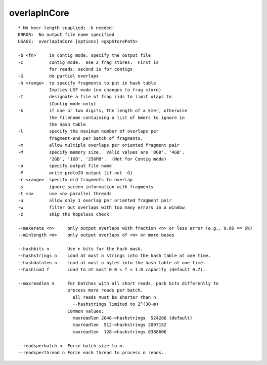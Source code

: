 overlapInCore
=============

::

  * No kmer length supplied; -k needed!
  ERROR:  No output file name specified
  USAGE:  overlapInCore [options] <gkpStorePath>
  
  -b <fn>     in contig mode, specify the output file
  -c          contig mode.  Use 2 frag stores.  First is
              for reads; second is for contigs
  -G          do partial overlaps
  -h <range>  to specify fragments to put in hash table
              Implies LSF mode (no changes to frag store)
  -I          designate a file of frag iids to limit olaps to
              (Contig mode only)
  -k          if one or two digits, the length of a kmer, otherwise
              the filename containing a list of kmers to ignore in
              the hash table
  -l          specify the maximum number of overlaps per
              fragment-end per batch of fragments.
  -m          allow multiple overlaps per oriented fragment pair
  -M          specify memory size.  Valid values are '8GB', '4GB',
              '2GB', '1GB', '256MB'.  (Not for Contig mode)
  -o          specify output file name
  -P          write protoIO output (if not -G)
  -r <range>  specify old fragments to overlap
  -s          ignore screen information with fragments
  -t <n>      use <n> parallel threads
  -u          allow only 1 overlap per oriented fragment pair
  -w          filter out overlaps with too many errors in a window
  -z          skip the hopeless check
  
  --maxerate <n>     only output overlaps with fraction <n> or less error (e.g., 0.06 == 6%)
  --minlength <n>    only output overlaps of <n> or more bases
  
  --hashbits n       Use n bits for the hash mask.
  --hashstrings n    Load at most n strings into the hash table at one time.
  --hashdatalen n    Load at most n bytes into the hash table at one time.
  --hashload f       Load to at most 0.0 < f < 1.0 capacity (default 0.7).
  
  --maxreadlen n     For batches with all short reads, pack bits differently to
                     process more reads per batch.
                       all reads must be shorter than n
                       --hashstrings limited to 2^(30-m)
                     Common values:
                       maxreadlen 2048->hashstrings  524288 (default)
                       maxreadlen  512->hashstrings 2097152
                       maxreadlen  128->hashstrings 8388608
  
  --readsperbatch n  Force batch size to n.
  --readsperthread n Force each thread to process n reads.
  
